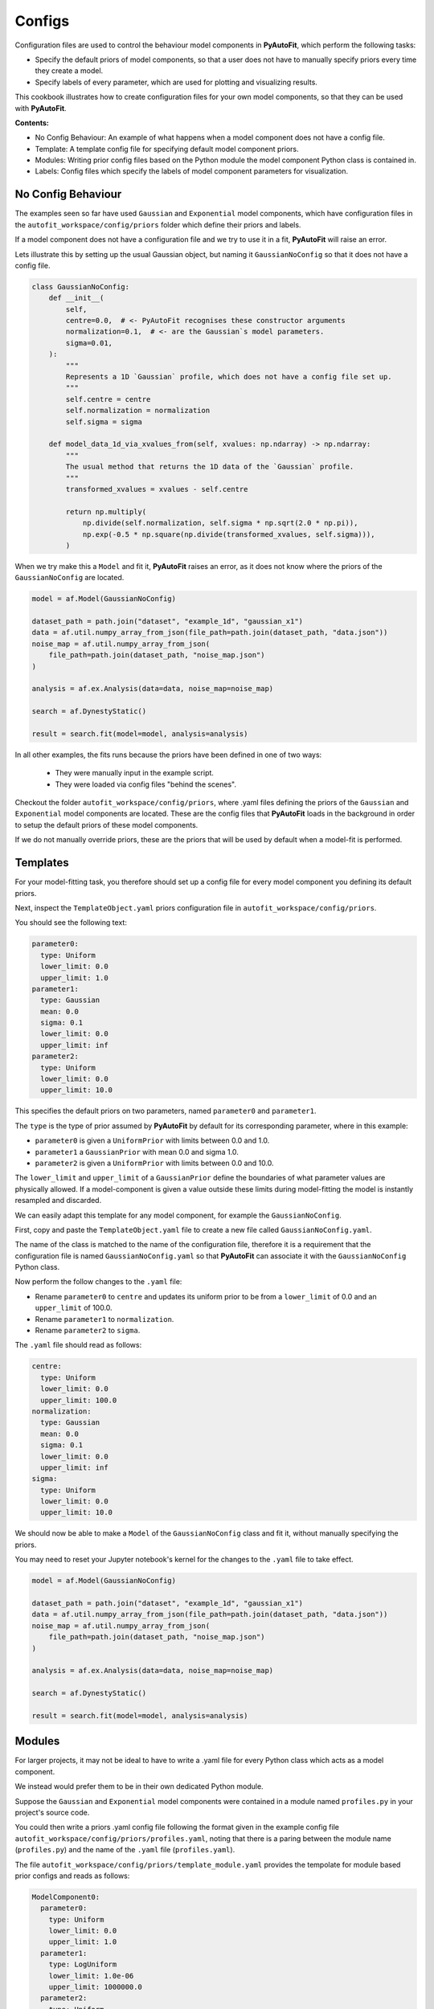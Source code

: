 .. _configs:

Configs
=======

Configuration files are used to control the behaviour model components in **PyAutoFit**, which perform the
following tasks:

- Specify the default priors of model components, so that a user does not have to manually specify priors every time they create a model.

- Specify labels of every parameter, which are used for plotting and visualizing results.

This cookbook illustrates how to create configuration files for your own model components, so that they can be used
with **PyAutoFit**.

**Contents:**

- No Config Behaviour: An example of what happens when a model component does not have a config file.
- Template: A template config file for specifying default model component priors.
- Modules: Writing prior config files based on the Python module the model component Python class is contained in.
- Labels: Config files which specify the labels of model component parameters for visualization.

No Config Behaviour
-------------------

The examples seen so far have used ``Gaussian`` and ``Exponential`` model components, which have configuration files in
the ``autofit_workspace/config/priors`` folder which define their priors and labels.

If a model component does not have a configuration file and we try to use it in a fit, **PyAutoFit** will raise an
error.

Lets illustrate this by setting up the usual Gaussian object, but naming it ``GaussianNoConfig`` so that it does
not have a config file.

.. code-block:: python

    class GaussianNoConfig:
        def __init__(
            self,
            centre=0.0,  # <- PyAutoFit recognises these constructor arguments
            normalization=0.1,  # <- are the Gaussian`s model parameters.
            sigma=0.01,
        ):
            """
            Represents a 1D `Gaussian` profile, which does not have a config file set up.
            """
            self.centre = centre
            self.normalization = normalization
            self.sigma = sigma

        def model_data_1d_via_xvalues_from(self, xvalues: np.ndarray) -> np.ndarray:
            """
            The usual method that returns the 1D data of the `Gaussian` profile.
            """
            transformed_xvalues = xvalues - self.centre

            return np.multiply(
                np.divide(self.normalization, self.sigma * np.sqrt(2.0 * np.pi)),
                np.exp(-0.5 * np.square(np.divide(transformed_xvalues, self.sigma))),
            )

When we try make this a ``Model`` and fit it, **PyAutoFit** raises an error, as it does not know where the priors
of the ``GaussianNoConfig`` are located.

.. code-block:: python

    model = af.Model(GaussianNoConfig)

    dataset_path = path.join("dataset", "example_1d", "gaussian_x1")
    data = af.util.numpy_array_from_json(file_path=path.join(dataset_path, "data.json"))
    noise_map = af.util.numpy_array_from_json(
        file_path=path.join(dataset_path, "noise_map.json")
    )

    analysis = af.ex.Analysis(data=data, noise_map=noise_map)

    search = af.DynestyStatic()

    result = search.fit(model=model, analysis=analysis)

In all other examples, the fits runs because the priors have been defined in one of two ways:

 - They were manually input in the example script.
 - They were loaded via config files "behind the scenes".

Checkout the folder ``autofit_workspace/config/priors``, where .yaml files defining the priors of the ``Gaussian`` and
``Exponential`` model components are located. These are the config files that **PyAutoFit** loads in the background
in order to setup the default priors of these model components.

If we do not manually override priors, these are the priors that will be used by default when a model-fit is performed.

Templates
---------

For your model-fitting task, you therefore should set up a config file for every model component you defining its
default priors.

Next, inspect the ``TemplateObject.yaml`` priors configuration file in ``autofit_workspace/config/priors``.

You should see the following text:

.. code-block:: bash

     parameter0:
       type: Uniform
       lower_limit: 0.0
       upper_limit: 1.0
     parameter1:
       type: Gaussian
       mean: 0.0
       sigma: 0.1
       lower_limit: 0.0
       upper_limit: inf
     parameter2:
       type: Uniform
       lower_limit: 0.0
       upper_limit: 10.0

This specifies the default priors on two parameters, named ``parameter0`` and ``parameter1``.

The ``type`` is the type of prior assumed by **PyAutoFit** by default for its corresponding parameter, where in this
example:

- ``parameter0`` is given a ``UniformPrior`` with limits between 0.0 and 1.0.
- ``parameter1`` a ``GaussianPrior`` with mean 0.0 and sigma 1.0.
- ``parameter2`` is given a ``UniformPrior`` with limits between 0.0 and 10.0.

The ``lower_limit`` and ``upper_limit`` of a ``GaussianPrior`` define the boundaries of what parameter values are
physically allowed. If a model-component is given a value outside these limits during model-fitting the model is
instantly resampled and discarded.

We can easily adapt this template for any model component, for example the ``GaussianNoConfig``.

First, copy and paste the ``TemplateObject.yaml`` file to create a new file called ``GaussianNoConfig.yaml``.

The name of the class is matched to the name of the configuration file, therefore it is a requirement that the
configuration file is named ``GaussianNoConfig.yaml`` so that **PyAutoFit** can associate it with the ``GaussianNoConfig``
Python class.

Now perform the follow changes to the ``.yaml`` file:

- Rename ``parameter0`` to ``centre`` and updates its uniform prior to be from a ``lower_limit`` of 0.0 and an ``upper_limit`` of 100.0.
- Rename ``parameter1`` to ``normalization``.
- Rename ``parameter2`` to ``sigma``.

The ``.yaml`` file should read as follows:

.. code-block:: bash

     centre:
       type: Uniform
       lower_limit: 0.0
       upper_limit: 100.0
     normalization:
       type: Gaussian
       mean: 0.0
       sigma: 0.1
       lower_limit: 0.0
       upper_limit: inf
     sigma:
       type: Uniform
       lower_limit: 0.0
       upper_limit: 10.0

We should now be able to make a ``Model`` of the ``GaussianNoConfig`` class and fit it, without manually specifying
the priors.

You may need to reset your Jupyter notebook's kernel for the changes to the ``.yaml`` file to take effect.

.. code-block:: python

    model = af.Model(GaussianNoConfig)

    dataset_path = path.join("dataset", "example_1d", "gaussian_x1")
    data = af.util.numpy_array_from_json(file_path=path.join(dataset_path, "data.json"))
    noise_map = af.util.numpy_array_from_json(
        file_path=path.join(dataset_path, "noise_map.json")
    )

    analysis = af.ex.Analysis(data=data, noise_map=noise_map)

    search = af.DynestyStatic()

    result = search.fit(model=model, analysis=analysis)

Modules
-------

For larger projects, it may not be ideal to have to write a .yaml file for every Python class which acts as a model
component.

We instead would prefer them to be in their own dedicated Python module.

Suppose the ``Gaussian`` and ``Exponential`` model components were contained in a module named ``profiles.py`` in your
project's source code.

You could then write a priors .yaml config file following the format given in the example config file
``autofit_workspace/config/priors/profiles.yaml``, noting that there is a paring between the module name
(``profiles.py``) and the name of the ``.yaml`` file (``profiles.yaml``).

The file ``autofit_workspace/config/priors/template_module.yaml`` provides the tempolate for module based prior
configs and reads as follows:

.. code-block:: bash

    ModelComponent0:
      parameter0:
        type: Uniform
        lower_limit: 0.0
        upper_limit: 1.0
      parameter1:
        type: LogUniform
        lower_limit: 1.0e-06
        upper_limit: 1000000.0
      parameter2:
        type: Uniform
        lower_limit: 0.0
        upper_limit: 25.0
    ModelComponent1:
      parameter0:
        type: Uniform
        lower_limit: 0.0
        upper_limit: 1.0
      parameter1:
        type: LogUniform
        lower_limit: 1.0e-06
        upper_limit: 1000000.0
      parameter2:
        type: Uniform
        lower_limit: 0.0
        upper_limit: 1.0

This looks very similar to ``TemplateObject``, the only differences are:

 - It now contains the model-component class name in the configuration file, e.g. ``ModelComponent0``, ``ModelComponent1``.
 - It includes multiple model-components, whereas ``TemplateObject.yaml`` corresponded to only one model component.

Labels
------

There is an optional configs which associate model parameters with labels:

``autofit_workspace/config/notation.yaml``

It includes a ``label`` section which pairs every parameter with a label, which is used when visualizing results
(e.g. these labels are used when creating a corner plot).

.. code-block:: bash

    label:
      label:
        sigma: \sigma
        centre: x
        normalization: norm
        parameter0: a
        parameter1: b
        parameter2: c
        rate: \lambda

It also contains a ``superscript`` section which pairs every model-component label with a superscript, so that
models with the same parameter names (e.g. ``centre`` can be distinguished).

.. code-block:: bash

    label:
      superscript:
        Exponential: e
        Gaussian: g
        ModelComponent0: M0
        ModelComponent1: M1

The ``label_format`` section sets Python formatting options for every parameter, controlling how they display in
the ``model.results`` file.

.. code-block:: bash

    label_format:
      format:
        sigma: '{:.2f}'
        centre: '{:.2f}'
        normalization: '{:.2f}'
        parameter0: '{:.2f}'
        parameter1: '{:.2f}'
        parameter2: '{:.2f}'
        rate: '{:.2f}'